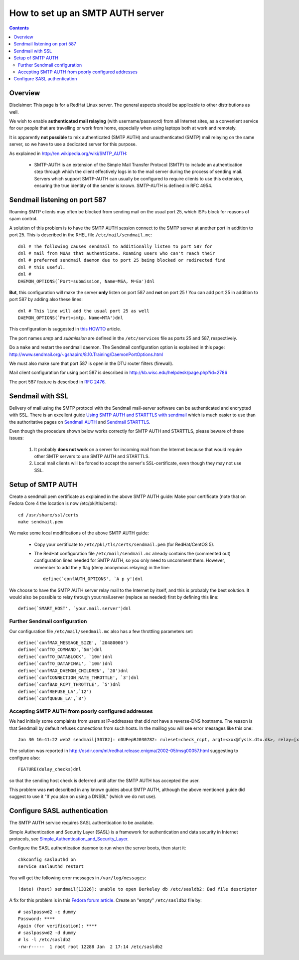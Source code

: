 .. _SMTP_AUTH_server:

=================================
How to set up an SMTP AUTH server 
=================================

.. Contents::

Overview
========

Disclaimer: This page is for a RedHat Linux server.  The general aspects should be applicable to other distributions as well.

We wish to enable **authenticated mail relaying** (with username/password) from all Internet sites,
as a convenient service for our people that are travelling or work from home, especially when using 
laptops both at work and remotely.

It is apparently **not possible** to mix authenticated (SMTP AUTH) and unauthenticated (SMTP) mail relaying on the same server,
so we have to use a dedicated server for this purpose.

As explained in http://en.wikipedia.org/wiki/SMTP_AUTH:

 * SMTP-AUTH is an extension of the Simple Mail Transfer Protocol (SMTP) to include an authentication step through which the client effectively logs in 
   to the mail server during the process of sending mail. Servers which support SMTP-AUTH can usually be configured to require clients to use this extension,
   ensuring the true identity of the sender is known.
   SMTP-AUTH is defined in RFC 4954.

Sendmail listening on port 587
==============================

Roaming SMTP clients may often be blocked from sending mail on the usual port 25, which ISPs block for reasons of spam control.

A solution of this problem is to have the SMTP AUTH session connect to the SMTP server at another port in addition to port 25.
This is described in the RHEL file ``/etc/mail/sendmail.mc``::

  dnl # The following causes sendmail to additionally listen to port 587 for
  dnl # mail from MUAs that authenticate. Roaming users who can't reach their
  dnl # preferred sendmail daemon due to port 25 being blocked or redirected find
  dnl # this useful.
  dnl #
  DAEMON_OPTIONS(`Port=submission, Name=MSA, M=Ea')dnl

**But**, this configuration will make the server **only** listen on port 587 and **not** on port 25 !
You can add port 25 in addition to port 587 by adding also these lines::

  dnl # This line will add the usual port 25 as well
  DAEMON_OPTIONS(`Port=smtp, Name=MTA')dnl

This configuration is suggested in `this HOWTO <http://www.corvidworks.com/articles/configure-sendmail-to-listen-on-multiple-ports>`_ article.

The port names *smtp* and *submission* are defined in the ``/etc/services`` file as ports 25 and 587, respectively.

Do a ``make`` and restart the sendmail daemon.
The Sendmail configuration option is explained in this page:
http://www.sendmail.org/~gshapiro/8.10.Training/DaemonPortOptions.html

We must also make sure that port 587 is open in the DTU router filters (firewall).

Mail client configuration for using port 587 is described in http://kb.wisc.edu/helpdesk/page.php?id=2786

The port 587 feature is described in `RFC 2476 <http://www.faqs.org/rfcs/rfc2476.html>`_.

Sendmail with SSL
=================

Delivery of mail using the SMTP protocol with the Sendmail mail-server software can be authenticated and encrypted with SSL.
There is an excellent guide `Using SMTP AUTH and STARTTLS with sendmail <http://www.joreybump.com/code/howto/smtpauth.html>`_
which is much easier to use than the authoritative pages on 
`Sendmail AUTH <http://www.sendmail.org/~ca/email/auth.html>`_
and `Sendmail STARTTLS <http://www.sendmail.org/~ca/email/starttls.html>`_.

Even though the procedure shown below works correctly for SMTP AUTH and STARTTLS, please beware of these issues:

  1. It probably **does not work** on a server for incoming mail from the Internet
     because that would require other SMTP servers to use SMTP AUTH and STARTTLS.

  2. Local mail clients will be forced to accept the server's SSL-certificate, even though they may not use SSL.

Setup of SMTP AUTH
==================

Create a sendmail.pem certificate as explained in the above SMTP AUTH guide:
Make your certificate (note that on Fedora Core 4 the location is now /etc/pki/tls/certs)::

  cd /usr/share/ssl/certs
  make sendmail.pem 

We make some local modifications of the above SMTP AUTH guide:

 * Copy your certificate to ``/etc/pki/tls/certs/sendmail.pem`` (for RedHat/CentOS 5).

 * The RedHat configuration file ``/etc/mail/sendmail.mc`` already contains the (commented out) configuration lines needed for SMTP AUTH,
   so you only need to uncomment them.
   However, remember to add the ``y`` flag (deny anonymous relaying) in the line::

     define(`confAUTH_OPTIONS', `A p y')dnl

We choose to have the SMTP AUTH server relay mail to the Internet by itself, and this is probably the best solution.
It would also be possible to relay through your.mail.server (replace as needed) first by defining this line::

  define(`SMART_HOST', `your.mail.server')dnl

Further Sendmail configuration
------------------------------

Our configuration file ``/etc/mail/sendmail.mc`` also has a few throttling parameters set::

  define(`confMAX_MESSAGE_SIZE', `20480000')
  define(`confTO_COMMAND',`5m')dnl
  define(`confTO_DATABLOCK', `10m')dnl
  define(`confTO_DATAFINAL', `10m')dnl
  define(`confMAX_DAEMON_CHILDREN', `20')dnl
  define(`confCONNECTION_RATE_THROTTLE', `3')dnl
  define(`confBAD_RCPT_THROTTLE', `5')dnl
  define(`confREFUSE_LA',`12')
  define(`confQUEUE_LA',`8')

Accepting SMTP AUTH from poorly configured addresses
----------------------------------------------------

We had initially some complaints from users at IP-addresses that did *not* have a reverse-DNS hostname.
The reason is that Sendmail by default refuses connections from such hosts.
In the maillog you will see error messages like this one::

  Jan 30 16:41:22 web2 sendmail[30782]: n0UFepRJ030782: ruleset=check_rcpt, arg1=<xxx@fysik.dtu.dk>, relay=[x.x.x.x], reject=550 5.7.1 <xxx@fysik.dtu.dk>... Relaying denied. IP name lookup failed [x.x.x.x] 

The solution was reported in http://osdir.com/ml/redhat.release.enigma/2002-05/msg00057.html suggesting to configure also::

  FEATURE(delay_checks)dnl

so that the sending host check is deferred until after the SMTP AUTH has accepted the user.

This problem was **not** described in any known guides about SMTP AUTH,
although the above mentioned guide did suggest to use it "If you plan on using a DNSBL" (which we do not use).

Configure SASL authentication
=============================

The SMTP AUTH service requires SASL authentication to be available.

Simple Authentication and Security Layer (SASL) is a framework for authentication and data security in Internet protocols, see
`Simple_Authentication_and_Security_Layer <http://en.wikipedia.org/wiki/Simple_Authentication_and_Security_Layer>`_.

Configure the SASL authentication daemon to run when the server boots, then start it::

  chkconfig saslauthd on
  service saslauthd restart 

You will get the following error messages in ``/var/log/messages``::

  (date) (host) sendmail[13326]: unable to open Berkeley db /etc/sasldb2: Bad file descriptor

A fix for this problem is in this `Fedora forum article <http://forums.fedoraforum.org/archive/index.php/t-36607.html>`_.
Create an "empty" ``/etc/sasldb2`` file by::

  # saslpasswd2 -c dummy
  Password: ****
  Again (for verification): ****
  # saslpasswd2 -d dummy
  # ls -l /etc/sasldb2
  -rw-r-----  1 root root 12288 Jan  2 17:14 /etc/sasldb2
